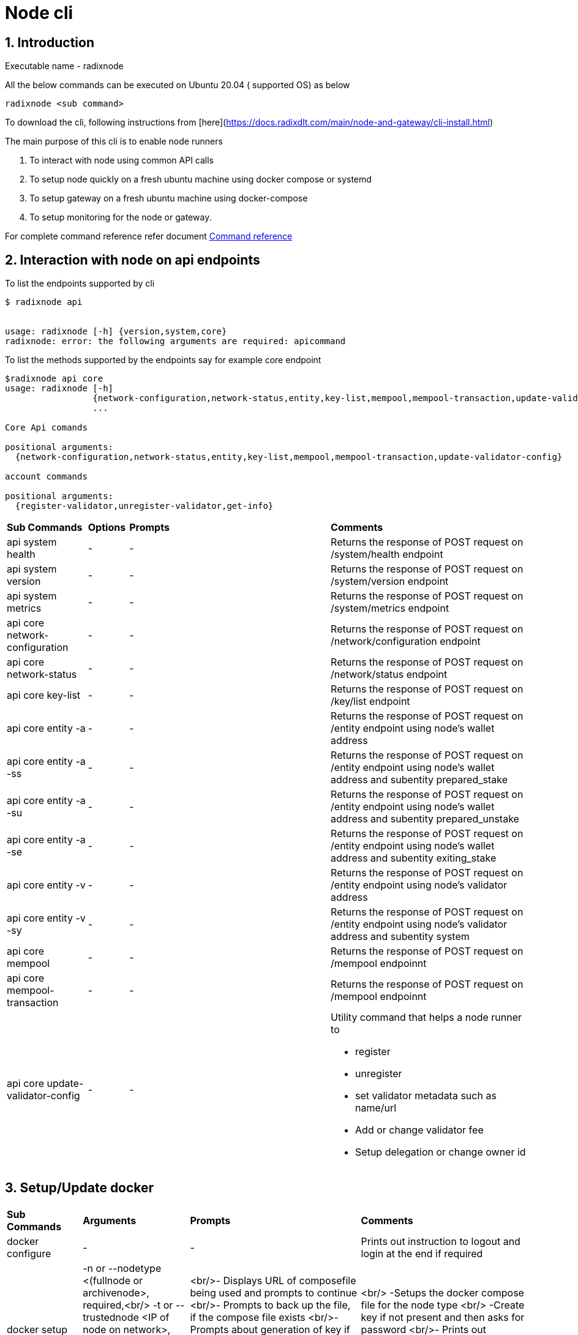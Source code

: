 
= Node cli

:sectnums:
== Introduction

Executable name - radixnode

All the below commands can be executed on Ubuntu 20.04 ( supported OS) as below
[source, bash]
----
radixnode <sub command>
----

To download the cli, following instructions from [here](https://docs.radixdlt.com/main/node-and-gateway/cli-install.html)

The main purpose of this cli is to enable node runners

. To interact with node using common API calls
. To setup node quickly on a fresh ubuntu machine using docker compose or systemd
. To setup gateway on a fresh ubuntu machine using docker-compose
. To setup monitoring for the node or gateway.

For complete command reference refer document xref:node-runner-cli/command_reference.adoc[Command reference]

== Interaction with node on api endpoints


To list the endpoints supported by cli
[source, bash]
----
$ radixnode api


usage: radixnode [-h] {version,system,core}
radixnode: error: the following arguments are required: apicommand
----

To list the methods supported by the endpoints say for example core endpoint

[source, bash]
----
$radixnode api core
usage: radixnode [-h]
                 {network-configuration,network-status,entity,key-list,mempool,mempool-transaction,update-validator-config}
                 ...

Core Api comands

positional arguments:
  {network-configuration,network-status,entity,key-list,mempool,mempool-transaction,update-validator-config}

account commands

positional arguments:
  {register-validator,unregister-validator,get-info}
----
[cols="2,1,5,5"]
|===
| *Sub Commands* | *Options* | *Prompts* | *Comments*
| api system health | - | - | Returns the response of POST request on /system/health endpoint
| api system version | - | - | Returns the response of POST request on /system/version endpoint
| api system metrics | - | - | Returns the response of POST request on /system/metrics endpoint
| api core network-configuration | - | - | Returns the response of POST request on /network/configuration endpoint
| api core network-status | - | - | Returns the response of POST request on /network/status endpoint
| api core key-list | - | - | Returns the response of POST request on /key/list endpoint
| api core entity -a | - | - | Returns the response of POST request on /entity endpoint using node's wallet address
| api core entity -a -ss | - | - | Returns the response of POST request on /entity endpoint using node's wallet address and subentity prepared_stake
| api core entity -a -su | - | - | Returns the response of POST request on /entity endpoint using node's wallet address and subentity prepared_unstake
| api core entity -a -se | - | - | Returns the response of POST request on /entity endpoint using node's wallet address and subentity exiting_stake
| api core entity -v  | - | - | Returns the response of POST request on /entity endpoint using node's validator address
| api core entity -v -sy | - | - | Returns the response of POST request on /entity endpoint using node's validator address and subentity system
| api core mempool | - | - | Returns the response of POST request on /mempool endpoinnt
| api core mempool-transaction | - | - | Returns the response of POST request on /mempool endpoinnt
| api core update-validator-config | - | -
a| Utility command that helps a node runner to

* register
* unregister
* set validator metadata such as name/url
* Add or change validator fee
* Setup delegation or change owner id
|===


== Setup/Update docker
[cols="2,1,5,5"]
|===
| **Sub Commands** | **Arguments** | **Prompts** | **Comments**
| docker configure| - | - | Prints out instruction to logout and login at the end if required
| docker setup |-n or --nodetype <(fullnode or archivenode>, required,<br/> -t or --trustednode <IP of node on network>, required. <br/> -u or --update, optional <br/> -ts or --enabletransactions, optional| <br/>- Displays URL of composefile being used and prompts to continue <br/>- Prompts to back up the file, if the compose file exists <br/>- Prompts about generation of key if doesn&#39;t exist or just the password if key already exists <br/>- Displays the compose file asking user to start the node with Y/n| <br/> -Setups the docker compose file for the node type <br/> -Create key if not present and then asks for password <br/>- Prints out instruction to stop and start the docker containers, if user chooses not to start the containers at the end
| docker start |<br/> -t or --trustednode <IP of node on network>, required.<br/> -f or --composefile <name of the composefile>required|<br/>- Prompts about generation of key otherwise just password if key already exists| Setups the environment variables and brings up the container
| docker stop |<br/> -f or --composefile <name of the composefile>,required <br/>-v or --removevolumes, optional|| Stops the docker containers and removes volumes if one wants to clear the volumes. Externally mounted volumes won&#39;t be cleared even with -v option
|===

== Setup/Update systemd
[cols="2,1,5,5"]
|===
| **Sub Commands** | **Arguments** | **Prompts** | **Comments**
| systemd configure |-|<br/>- Prompts for radixdlt user password| Prints out instructions to edit sudoers file and add public ssh key for password less login
| systemd setup |<br/> -r or --release <releasetag>, optional defaults to latest radixdlt release (core software)<br/> -x or --nginxrelease optional, defaults to latest radixdlt-nginx release<br/> <br/> -n or --nodetype <fullnode or archivenode>, required,<br/> -t or --trustednode <IP of radixnode on network>, required.<br/> -i or --hostip <ip of the host>,required<br/> -u or --update, optional <br/> -ts or --enabletransactions, optional |<br/>- Displays URL of node binary and nginx binary being downloaded and prompts to continue<br/>- Prompts to back up files for node service, if the below files exists<br/>-- environment<br/> -- config<br/> -- radixdlt-node.service<br/> - Prompts if user wants to setup nginx. If yes , then prompts for backup on existing nginx files<br/> - Prompts for existing nginx secrets before recreating them|
| systemd restart |-|-|
| systemd stop  |<br/> -s or --services <nginx or radixdlt-node>, defaults=all|-| Stop the service based on the option. If option not provided , it stops both
|===

== Nginx Passwords
[cols="2,1,5,5"]
|===
| **Sub Commands** | **Arguments** | **Prompts** | **Comments**
| auth set-admin-password |<br/> -m or --setupmode 'DOCKER or SYSTEMD', required|<br/>- Prompts for nginx admin password to be changed or to be setup|
| auth set-superadmin-password |<br/> -m or --setupmode 'DOCKER or SYSTEMD', required|<br/>- Prompts for nginx admin password to be changed or to be setup|
| auth set-metrics-password |<br/> -m or --setupmode 'DOCKER or SYSTEMD', required|<br/>- Prompts for nginx admin password to be changed or to be setup|
|===

== Monitoring
[cols="2,1,5,5"]
|===
| **Sub Commands** | **Arguments** | **Prompts** | **Comments**
| monitoring setup |-|-| Uses hardcoded cli version to download the aritfacts. Creates external volumes for prometheus and grafana and starts up the monitoring containers
| monitoring start |-|-| Starts the docker containers related to monitoring
| monitoring stop |<br/> -v or --removevolumes|-| Stops the docker containers and removes volumes if one wants to clear the volumes. Externally created/mounted volumes won&#39;t be cleared even with -v option
|===

== Other commands
[cols="2,1,5,5"]
|===
| **Sub Commands** | **Arguments** | **Prompts** | **Comments**
| optimise-node |-|<br/>- Prompts asking to setup limits <br/>- Prompts asking to setup swap and size of swap in GB|-
|version |-|-|Prints out the version of cli
|===

== More usage instructions

To list all subcommands
[source, bash]
----
# To list the subcommands
radixnode -h
usage: radixnode.py [-h]
                    {docker,systemd,api,monitoring,version,optimise-node,auth}

positional arguments:
  {docker,systemd,api,monitoring,version,optimise-node,auth}
                        Subcommand to run

optional arguments:
  -h, --help            show this help message and exit
```
----

To list options/arguments for the subcommand
[source, bash]
----
# Check the options for a subcommand such as start-docker
radixnode docker -h

usage: radixnode.py [-h] {setup,start,stop,configure} ...

Docker commands

positional arguments:
  {setup,start,stop,configure}

optional arguments:
  -h, --help            show this help message and exit

----

